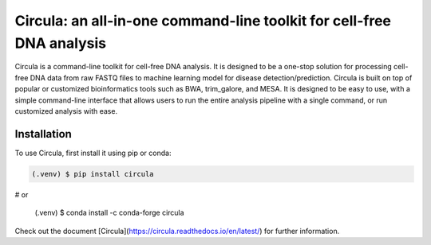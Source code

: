.. Circula documentation master file

Circula: an all-in-one command-line toolkit for cell-free DNA analysis
======================================================================

Circula is a command-line toolkit for cell-free DNA analysis. It is designed to be a one-stop solution for processing cell-free DNA data from raw FASTQ files to machine learning model for disease detection/prediction. Circula is built on top of popular or customized bioinformatics tools such as BWA, trim_galore, and MESA. It is designed to be easy to use, with a simple command-line interface that allows users to run the entire analysis pipeline with a single command, or run customized analysis with ease.

.. image:: https://readthedocs.org/projects/example-sphinx-basic/badge/?version=latest
    :target: https://example-sphinx-basic.readthedocs.io/en/latest/?badge=latest
    :alt: Documentation Status

.. image:: https://github.com/ChaorongC/Circula/blob/main/docs/intro_workflow.png
    :width: 100%
    :alt: Circula workflow

Installation
------------

To use Circula, first install it using pip or conda:

.. code-block:: console

   (.venv) $ pip install circula

# or

   (.venv) $ conda install -c conda-forge circula

Check out the document [Circula](https://circula.readthedocs.io/en/latest/) for further information.

.. This README.rst should work on Github and is also included in the Sphinx documentation project in docs/ - therefore, README.rst uses absolute links for most things so it renders properly on GitHub
